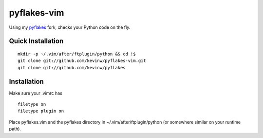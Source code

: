 pyflakes-vim
============

Using my pyflakes_ fork, checks your Python code on the fly.

.. _pyflakes: http://github.com/kevinw/pyflakes

Quick Installation
------------------

::

  mkdir -p ~/.vim/after/ftplugin/python && cd !$
  git clone git://github.com/kevinw/pyflakes-vim.git
  git clone git://github.com/kevinw/pyflakes

Installation
------------

Make sure your .vimrc has

::

    filetype on
    filetype plugin on

Place pyflakes.vim and the pyflakes directory in ~/.vim/after/ftplugin/python
(or somewhere similar on your runtime path).
